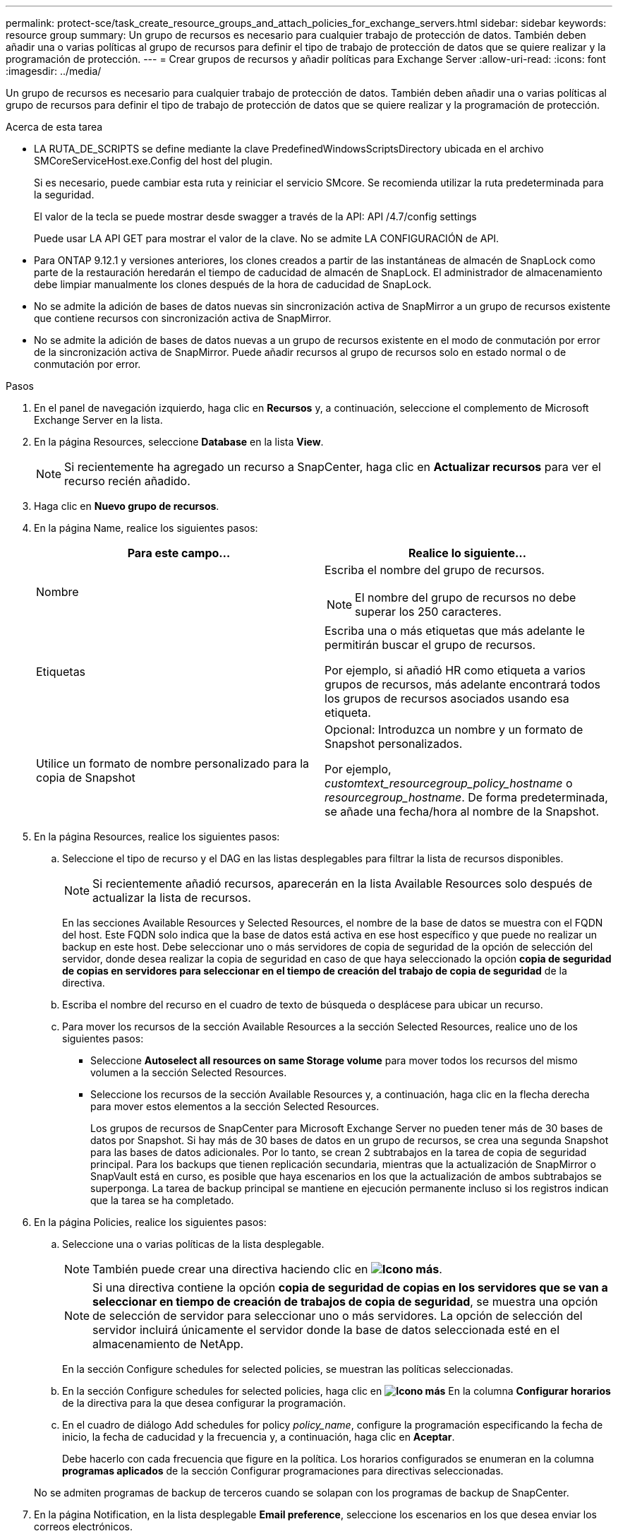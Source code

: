 ---
permalink: protect-sce/task_create_resource_groups_and_attach_policies_for_exchange_servers.html 
sidebar: sidebar 
keywords: resource group 
summary: Un grupo de recursos es necesario para cualquier trabajo de protección de datos. También deben añadir una o varias políticas al grupo de recursos para definir el tipo de trabajo de protección de datos que se quiere realizar y la programación de protección. 
---
= Crear grupos de recursos y añadir políticas para Exchange Server
:allow-uri-read: 
:icons: font
:imagesdir: ../media/


[role="lead"]
Un grupo de recursos es necesario para cualquier trabajo de protección de datos. También deben añadir una o varias políticas al grupo de recursos para definir el tipo de trabajo de protección de datos que se quiere realizar y la programación de protección.

.Acerca de esta tarea
* LA RUTA_DE_SCRIPTS se define mediante la clave PredefinedWindowsScriptsDirectory ubicada en el archivo SMCoreServiceHost.exe.Config del host del plugin.
+
Si es necesario, puede cambiar esta ruta y reiniciar el servicio SMcore. Se recomienda utilizar la ruta predeterminada para la seguridad.

+
El valor de la tecla se puede mostrar desde swagger a través de la API: API /4.7/config settings

+
Puede usar LA API GET para mostrar el valor de la clave. No se admite LA CONFIGURACIÓN de API.

* Para ONTAP 9.12.1 y versiones anteriores, los clones creados a partir de las instantáneas de almacén de SnapLock como parte de la restauración heredarán el tiempo de caducidad de almacén de SnapLock. El administrador de almacenamiento debe limpiar manualmente los clones después de la hora de caducidad de SnapLock.
* No se admite la adición de bases de datos nuevas sin sincronización activa de SnapMirror a un grupo de recursos existente que contiene recursos con sincronización activa de SnapMirror.
* No se admite la adición de bases de datos nuevas a un grupo de recursos existente en el modo de conmutación por error de la sincronización activa de SnapMirror. Puede añadir recursos al grupo de recursos solo en estado normal o de conmutación por error.


.Pasos
. En el panel de navegación izquierdo, haga clic en *Recursos* y, a continuación, seleccione el complemento de Microsoft Exchange Server en la lista.
. En la página Resources, seleccione *Database* en la lista *View*.
+

NOTE: Si recientemente ha agregado un recurso a SnapCenter, haga clic en *Actualizar recursos* para ver el recurso recién añadido.

. Haga clic en *Nuevo grupo de recursos*.
. En la página Name, realice los siguientes pasos:
+
|===
| Para este campo... | Realice lo siguiente... 


 a| 
Nombre
 a| 
Escriba el nombre del grupo de recursos.


NOTE: El nombre del grupo de recursos no debe superar los 250 caracteres.



 a| 
Etiquetas
 a| 
Escriba una o más etiquetas que más adelante le permitirán buscar el grupo de recursos.

Por ejemplo, si añadió HR como etiqueta a varios grupos de recursos, más adelante encontrará todos los grupos de recursos asociados usando esa etiqueta.



 a| 
Utilice un formato de nombre personalizado para la copia de Snapshot
 a| 
Opcional: Introduzca un nombre y un formato de Snapshot personalizados.

Por ejemplo, _customtext_resourcegroup_policy_hostname_ o _resourcegroup_hostname_. De forma predeterminada, se añade una fecha/hora al nombre de la Snapshot.

|===
. En la página Resources, realice los siguientes pasos:
+
.. Seleccione el tipo de recurso y el DAG en las listas desplegables para filtrar la lista de recursos disponibles.
+

NOTE: Si recientemente añadió recursos, aparecerán en la lista Available Resources solo después de actualizar la lista de recursos.



+
En las secciones Available Resources y Selected Resources, el nombre de la base de datos se muestra con el FQDN del host. Este FQDN solo indica que la base de datos está activa en ese host específico y que puede no realizar un backup en este host. Debe seleccionar uno o más servidores de copia de seguridad de la opción de selección del servidor, donde desea realizar la copia de seguridad en caso de que haya seleccionado la opción *copia de seguridad de copias en servidores para seleccionar en el tiempo de creación del trabajo de copia de seguridad* de la directiva.

+
.. Escriba el nombre del recurso en el cuadro de texto de búsqueda o desplácese para ubicar un recurso.
.. Para mover los recursos de la sección Available Resources a la sección Selected Resources, realice uno de los siguientes pasos:
+
*** Seleccione *Autoselect all resources on same Storage volume* para mover todos los recursos del mismo volumen a la sección Selected Resources.
*** Seleccione los recursos de la sección Available Resources y, a continuación, haga clic en la flecha derecha para mover estos elementos a la sección Selected Resources.
+
Los grupos de recursos de SnapCenter para Microsoft Exchange Server no pueden tener más de 30 bases de datos por Snapshot. Si hay más de 30 bases de datos en un grupo de recursos, se crea una segunda Snapshot para las bases de datos adicionales. Por lo tanto, se crean 2 subtrabajos en la tarea de copia de seguridad principal. Para los backups que tienen replicación secundaria, mientras que la actualización de SnapMirror o SnapVault está en curso, es posible que haya escenarios en los que la actualización de ambos subtrabajos se superponga. La tarea de backup principal se mantiene en ejecución permanente incluso si los registros indican que la tarea se ha completado.





. En la página Policies, realice los siguientes pasos:
+
.. Seleccione una o varias políticas de la lista desplegable.
+

NOTE: También puede crear una directiva haciendo clic en *image:../media/add_policy_from_resourcegroup.gif["Icono más"]*.

+

NOTE: Si una directiva contiene la opción *copia de seguridad de copias en los servidores que se van a seleccionar en tiempo de creación de trabajos de copia de seguridad*, se muestra una opción de selección de servidor para seleccionar uno o más servidores. La opción de selección del servidor incluirá únicamente el servidor donde la base de datos seleccionada esté en el almacenamiento de NetApp.

+
En la sección Configure schedules for selected policies, se muestran las políticas seleccionadas.

.. En la sección Configure schedules for selected policies, haga clic en *image:../media/add_policy_from_resourcegroup.gif["Icono más"]* En la columna *Configurar horarios* de la directiva para la que desea configurar la programación.
.. En el cuadro de diálogo Add schedules for policy _policy_name_, configure la programación especificando la fecha de inicio, la fecha de caducidad y la frecuencia y, a continuación, haga clic en *Aceptar*.
+
Debe hacerlo con cada frecuencia que figure en la política. Los horarios configurados se enumeran en la columna *programas aplicados* de la sección Configurar programaciones para directivas seleccionadas.

+
No se admiten programas de backup de terceros cuando se solapan con los programas de backup de SnapCenter.



. En la página Notification, en la lista desplegable *Email preference*, seleccione los escenarios en los que desea enviar los correos electrónicos.
+
También debe especificar las direcciones de correo electrónico del remitente y los destinatarios, así como el asunto del correo. Si desea adjuntar el informe de la operación realizada en el grupo de recursos, seleccione *Adjuntar informe de trabajo*.

+
Para habilitar la notificación por correo electrónico, debe tener especificados los detalles del servidor SNMP ya sea mediante la GUI o el comando de PowerShell `Set-SmSmtpServer`.

+
La información relativa a los parámetros que se pueden utilizar con el cmdlet y sus descripciones se puede obtener ejecutando _Get-Help nombre_comando_. Alternativamente, también puede consultar la https://docs.netapp.com/us-en/snapcenter-cmdlets/index.html["Guía de referencia de cmdlets de SnapCenter Software"^].

. Revise el resumen y, a continuación, haga clic en *Finalizar*.

